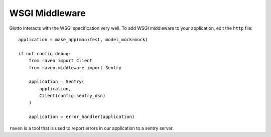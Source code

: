 .. _ref-wsgi_midleware:

===============
WSGI Middleware
===============

Giotto interacts with the WSGI specification very well.
To add WSGI middleware to your application, edit the ``http`` file::

    application = make_app(manifest, model_mock=mock)

    if not config.debug:
        from raven import Client
        from raven.middleware import Sentry

        application = Sentry(
            application,
            Client(config.sentry_dsn)
        )

        application = error_handler(application)

``raven`` is a tool that is used to report errors in our application to a sentry server.
